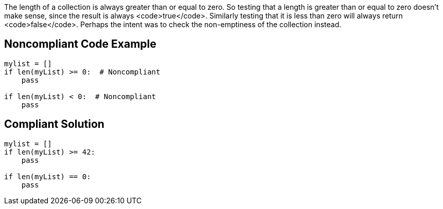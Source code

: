 The length of a collection is always greater than or equal to zero. So testing that a length is greater than or equal to zero doesn't make sense, since the result is always <code>true</code>. Similarly testing that it is less than zero will always return <code>false</code>. Perhaps the intent was to check the non-emptiness of the collection instead. 

== Noncompliant Code Example

----
mylist = []
if len(myList) >= 0:  # Noncompliant
    pass

if len(myList) < 0:  # Noncompliant
    pass
----

== Compliant Solution

----
mylist = []
if len(myList) >= 42:
    pass

if len(myList) == 0:
    pass
----
